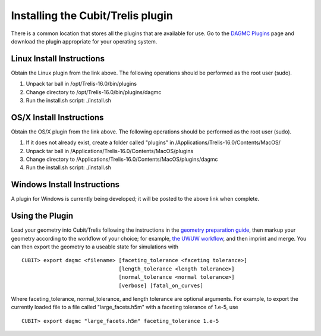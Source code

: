 Installing the Cubit/Trelis plugin
==================================

There is a common location that stores all the plugins that are available for use. Go
to the `DAGMC Plugins <http://go.wisc.edu/dagmc-trelis>`_ page and download the plugin appropriate
for your operating system.

Linux Install Instructions
~~~~~~~~~~~~~~~~~~~~~~~~~~

Obtain the Linux plugin from the link above. The following operations should be
performed as the root user (sudo).

1. Unpack tar ball in /opt/Trelis-16.0/bin/plugins
2. Change directory to /opt/Trelis-16.0/bin/plugins/dagmc
3. Run the install.sh script: ./install.sh

OS/X Install Instructions
~~~~~~~~~~~~~~~~~~~~~~~~~

Obtain the OS/X plugin from the link above. The following operations should be
performed as the root user (sudo).

1. If it does not already exist, create a folder called "plugins" in
   /Applications/Trelis-16.0/Contents/MacOS/
2. Unpack tar ball in /Applications/Trelis-16.0/Contents/MacOS/plugins
3. Change directory to /Applications/Trelis-16.0/Contents/MacOS/plugins/dagmc
4. Run the install.sh script: ./install.sh

Windows Install Instructions
~~~~~~~~~~~~~~~~~~~~~~~~~~~~

A plugin for Windows is currently being developed; it will be posted to the
above link when complete.

Using the Plugin
~~~~~~~~~~~~~~~~

Load your geometry into Cubit/Trelis following the instructions in the
`geometry preparation guide <workflow/cubit_trelis_workflow.html>`_, then markup your
geometry according to the workflow of your choice; for example,
`the UWUW workflow <workflow/uw2.html>`_, and then imprint and merge. You can then export the
geometry to a useable state for simulations with
::

   CUBIT> export dagmc <filename> [faceting_tolerance <faceting tolerance>]
                                  [length_tolerance <length tolerance>]
                                  [normal_tolerance <normal tolerance>]
                                  [verbose] [fatal_on_curves]

Where faceting_tolerance, normal_tolerance, and length tolerance are optional arguments. For example, to export
the currently loaded file to a file called "large_facets.h5m" with a faceting tolerance of 1.e-5, use
::

   CUBIT> export dagmc "large_facets.h5m" faceting_tolerance 1.e-5
